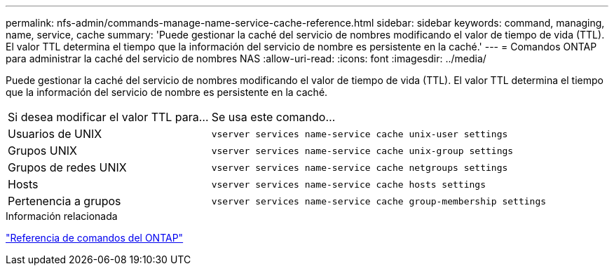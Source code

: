 ---
permalink: nfs-admin/commands-manage-name-service-cache-reference.html 
sidebar: sidebar 
keywords: command, managing, name, service, cache 
summary: 'Puede gestionar la caché del servicio de nombres modificando el valor de tiempo de vida (TTL). El valor TTL determina el tiempo que la información del servicio de nombre es persistente en la caché.' 
---
= Comandos ONTAP para administrar la caché del servicio de nombres NAS
:allow-uri-read: 
:icons: font
:imagesdir: ../media/


[role="lead"]
Puede gestionar la caché del servicio de nombres modificando el valor de tiempo de vida (TTL). El valor TTL determina el tiempo que la información del servicio de nombre es persistente en la caché.

[cols="35,65"]
|===


| Si desea modificar el valor TTL para... | Se usa este comando... 


 a| 
Usuarios de UNIX
 a| 
`vserver services name-service cache unix-user settings`



 a| 
Grupos UNIX
 a| 
`vserver services name-service cache unix-group settings`



 a| 
Grupos de redes UNIX
 a| 
`vserver services name-service cache netgroups settings`



 a| 
Hosts
 a| 
`vserver services name-service cache hosts settings`



 a| 
Pertenencia a grupos
 a| 
`vserver services name-service cache group-membership settings`

|===
.Información relacionada
link:../concepts/manual-pages.html["Referencia de comandos del ONTAP"]
